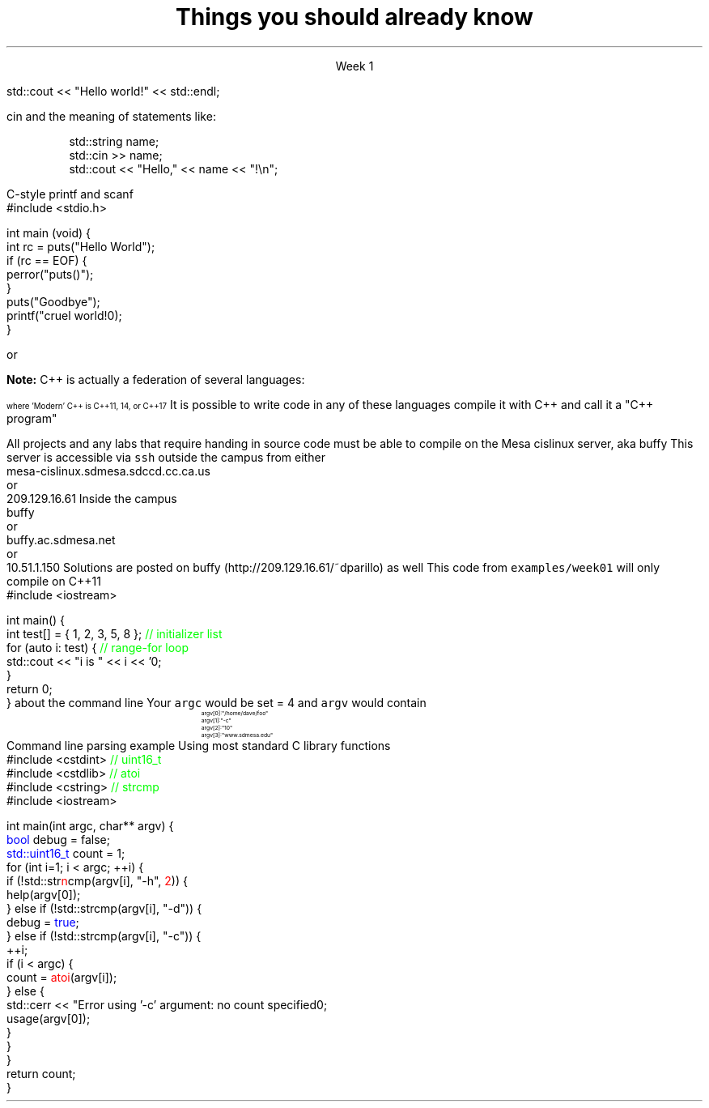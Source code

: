 .ds title Things you should already know
.pdfinfo /Title \*[title]
.TL
.gcolor blue
\*[title]
.gcolor
.LP
.ce 1
Week 1

.SS The Basics
.IT Source files and Header files
.i1 What are the differences between them?
.i1 Why do they exist?
.i1 What are 'header guards'?
.i1 What is \*[c]#pragma once\*[r]?
.IT What happens during compilation?  Linking?
.IT How to use function main(), argc, and argv
.IT cout and the meaning of statements like:

.RS
.CW
std::cout << "Hello world!" << std::endl;
.R
.RE
.IT Different formats for code comments (\m[green]//\m[], vs. \m[green]/* ... */\m[], etc)

.SS Objects, types, and values
.IT
cin and the meaning of statements like:

.RS
.CW
  std::string  name;
  std::cin  >> name;
  std::cout << "Hello," << name << "!\\n";
.R
.RE
.IT Declaring primitives
.IT Operations and Operators
.i1 Shortcut operators (++, +=, etc)
.IT Assignment and initialization
.i1 What is the difference between these two ideas?
.i2 Can you provide a few examples?
.IT Legal identifier names
.i1 For classes, functions, and variables
.IT Structs to hold 'plain old data' (a 'pod')
.IT Arrays
.i1 Arrays of fundmental types, of \*[c]struct\*[r]s
.i2 Bounds-checking with arrays (or the lack of it!)
.bp
.IT You know what an object is
.i1 Probably have used many 
.i1 Perhaps even created a few
.IT Type safety and type conversions
.IT Widening conversions
.i1 For example: \*[c]int\*[r] to \*[c]float\*[r]
.IT Narrowing conversions
.i1 For example: \*[c]float\*[r] to \*[c]int\*[r]
.IT Implicit vs explicit type conversions
.bp
.IT File Input and output
.i1s
C-style \*[c]printf\*[r] and \*[c]scanf\*[r]
.CW
    #include <stdio.h>

    int main (void) {
      int rc = puts("Hello World");
      if (rc == EOF) {
        perror("puts()");
      }
      puts("Goodbye");
      printf("\tcruel world!\n");
    }
.R
.i1e
.i1 C++-style input and output file streams
.i2 Possibly also using \*[c]stringstream\*[r]s

.SS Statements and Branching
.IT You've used different primitives to get things done
.IT You're familiar with \*[c]if\*[r], \*[c]switch\*[r], \*[c]for\*[r], and \*[c]while\*[r] blocks
.IT Hopefully used \*[c]<vector>\*[r]'s of primitives
.IT Possibly the \*[c]<string>\*[r] class as well, but I'm not assuming this
.IT Used combinations of statements and branching to perform tasks like
.i1 Computing an amortization table
.i1 Computing population growth
.i1 Parsing text
.SS Fixing errors in code
.IT Compile-time errors vs. link-time errors vs. run-time errors
.IT Exceptions
.i1 You've experienced them, used try-catch, but not created your own
.i1 You know what \*[c]throw\*[r] does, even though you may not have ever used it personally
.IT Some basic experience using a debugger in whatever environment you were using before

.SS Important!
.IT If \fBany\fR of the material on the preceding slides sounds unfamiliar
.i1 Review the material in chapters 1-7 of the text
.i1 Review the online \fIIntermediate C++\fR text
.i1 Review the material from your first semester text


or


.i1 Ask me to explain it, otherwise I have to assume you already know it!


.SS What I don't expect you to know
.IT Pointers
.IT C++
.i1 Most of you have learned mostly C (probably) 
.i2 or some strange C/C++ hybrid (CHide)
.i1 The C++ you have learned is probably not \fIModern C++\fR
.i2 It's most likely C++98
.i1s
\fBNote:\fR C++ is actually a federation of several languages:
.PS
circlerad = 0.5

A: ellipse "C"
arrow 

boxwid = 2
boxht = .75
B: box "C" "(with classes)"
arrow 

C: ellipse "C++98" width 1
arrow
D: ellipse "C++03" width 1

arrow
E: ellipse "Modern" "C++" width 1.5 height .75
.PE
\s-4
where 'Modern' C++ is C++11, 14, or C++17
\s+4
.i1e
.i1s
It is possible to write code in any of these languages
compile it with C++ and call it a "C++ program"
.i1e
.i2 This course will emphasize modern C++
.IT Operators other than +, -, *, and /.
.i1 We'll cover modulus, bit shifting, bit-wise operators and operator overloading
.bp
.IT Linux (or Unix) in general
.i1 And \fCmake\fR in particular
.i2s
All projects and any labs that require handing in source code
must be able to compile on the Mesa cislinux server, aka buffy
.i2e
.i3s
This server is accessible via \fCssh\fR outside the campus from either
.CW
 mesa-cislinux.sdmesa.sdccd.cc.ca.us
    or 
 209.129.16.61
.R
.i3e
.i3s
Inside the campus
.CW
 buffy
    or 
 buffy.ac.sdmesa.net
    or 
 10.51.1.150
.R
.i3e
.i3 All the tools you need to complete your projects are there if you don't have your own C++ toolchain
.i2s
Solutions are posted on buffy (http://209.129.16.61/~dparillo) as well
.\" .pdfhref W -A , -D http://209.129.16.61/~dparillo buffy
.i2e
.IT I'm not assuming much familiarity with any operating system
.i1 i.e. any command prompt or terminal environments
.i1 hardware beyond broad generalities
.SS A simple C++11 test
.IT If you need to verify you can compile the code used in this course
.i1s
This code from \fCexamples/week01\fR will only compile on C++11
.CW
  #include <iostream>

  int main() {
    int test[] = { 1, 2, 3, 5, 8 };  \m[green]// initializer list\m[]
    for (auto i: test) {             \m[green]// range-for loop\m[]
      std::cout << "i is " << i << '\n';
    }
    return 0;
  }
.R
.i1e
.IT You may need to determine how to set
.i1 \fC-std=c++11\fR for your compiler
.IT Your environment should be setup already on the Mesa server
.SS Parsing command line arguments
.IT What is the \fIcommand line\fR?
.i1 Function \fCmain()\fR traditionally takes two arguments that provide information
about the command line
.i2 \fCint argc\fR: the total number of arguments, C-strings separated by whitespace
.i2 \fCchar *argv[]\fR: an array of these C-strings
.i3 Can also be specified as: \fCchar **argv\fR, which is the same thing
.IT If you run a program named \fCfoo\fR invoked as 
.i1 \fC/home/dave/foo -c 10 www.sdmesa.edu\fR
.i1s
Your \fCargc\fR would be set = 4 and \fCargv\fR would contain
.RS
.CW
\s-8
 argv[0]:  "/home/dave/foo"
 argv[1]:  "-c"
 argv[2]:  "10"
 argv[3]:  "www.sdmesa.edu"
\s+8
.R
.RE
.i1e
.IT Important points
.i1 The first 'argument' is the name of the program
.i1 All arguments are C-strings
.i2 The argument "10" is not a number
.i2 But can be converted to one
.SS Example
.IT
Command line parsing example
.i1s
Using most standard C library functions
.CW
  #include <cstdint>    \m[green]// uint16_t\m[]
  #include <cstdlib>    \m[green]// atoi\m[]
  #include <cstring>    \m[green]// strcmp\m[]
  #include <iostream>

  int main(int argc, char** argv) {
    \m[blue]bool\m[] debug = false;
    \m[blue]std::uint16_t\m[] count = 1;
    for (int i=1; i < argc; ++i) {
      if (!std::str\m[red]n\m[]cmp(argv[i], "-h", \m[red]2\m[])) {
        help(argv[0]);
      } else if (!std::strcmp(argv[i], "-d")) {
        debug = \m[blue]true\m[];
      } else if (!std::strcmp(argv[i], "-c")) {
        ++i;
        if (i < argc) {
          count = \m[red]atoi\m[](argv[i]);
        } else {
          std::cerr << "Error using '-c' argument: no count specified\n";
          usage(argv[0]);
        }
      }
    }
    return count;
  }
.R
.i1e
.SS Summary
.IT What you should already know
.i1 Fundamental types, arrays, struct
.i1 Basic C and C++ style I/O
.i1 Traditional (pre-C++11) loops and conditionals
.i1 Writing programs composed (mostly) of a single function
.IT What I don't expect you to know
.i1 C++, pointers, or the standard library
.i1 Working with the command line
.IT The command line
.i1 A 2D array of \*[c]char\*[r]
.i1 Many libraries exist to parse the command line
.i1 The examples directory contains example command line argument processing for
.i2 getopt
.i2 Boost::program_options

